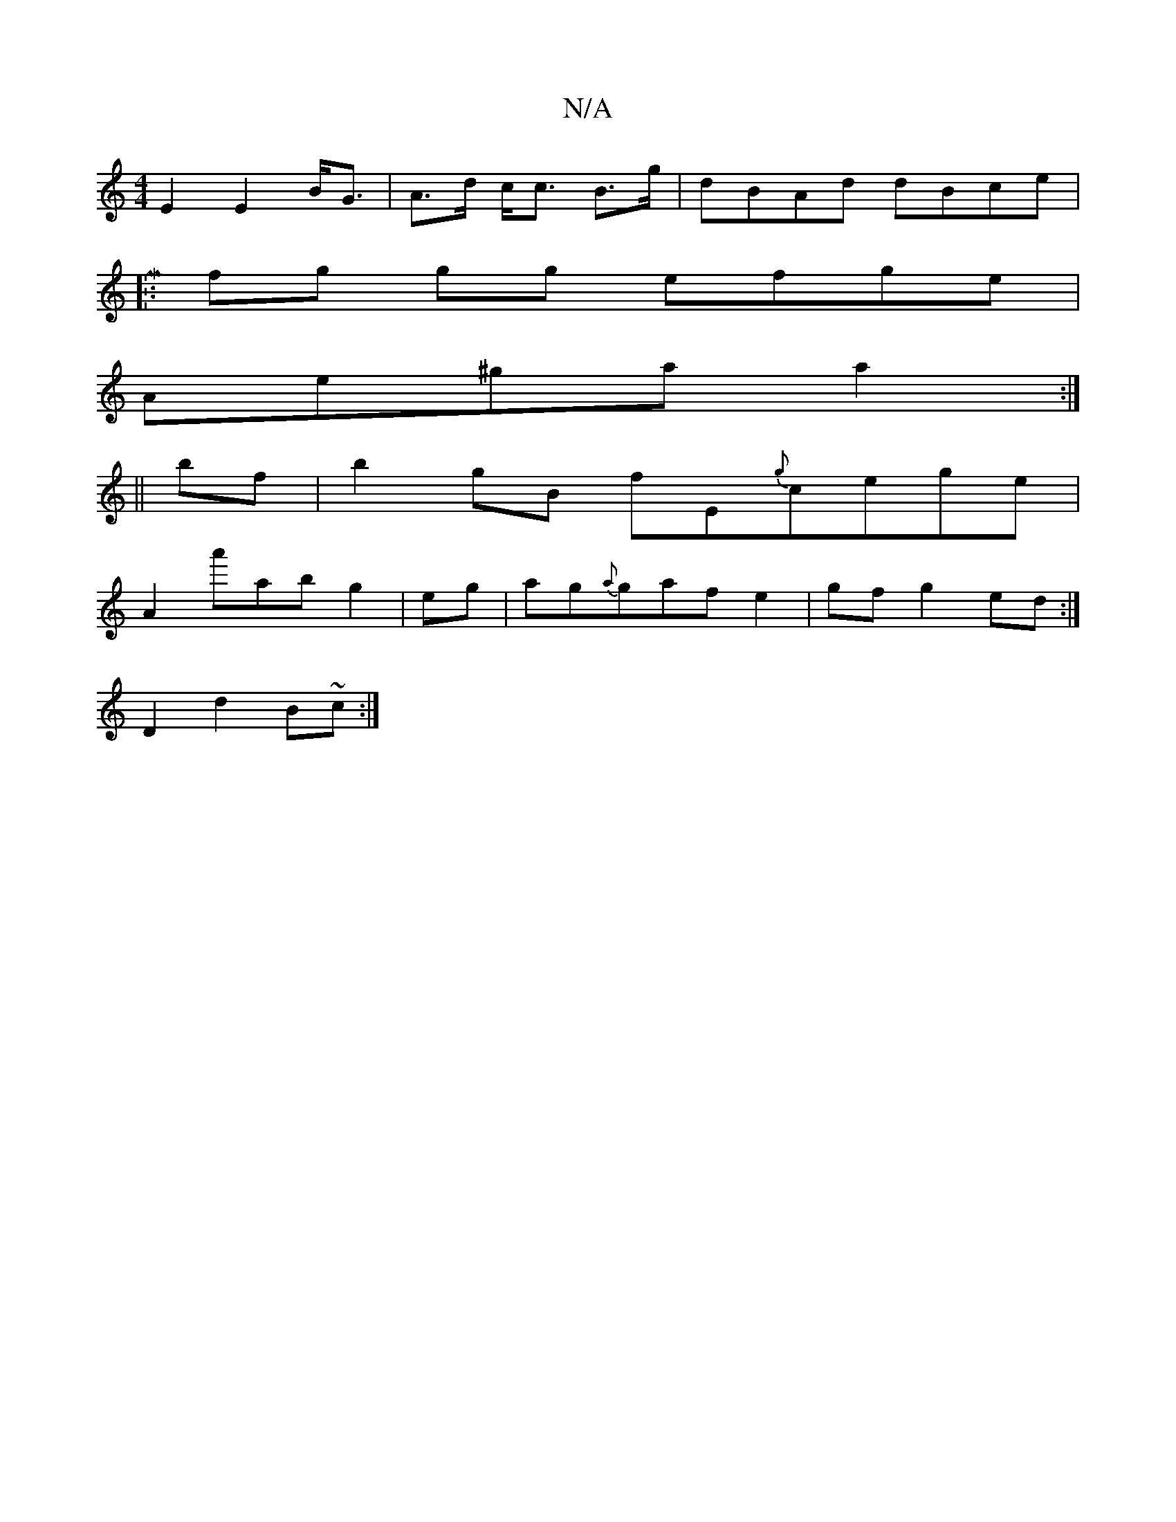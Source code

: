X:1
T:N/A
M:4/4
R:N/A
K:Cmajor
E2 E2 B<G | A>d c<c B>g | dBAd dBce | [M.sr
|:fg gg efge |
Ae^ga a2 :|
||bf|b2 gB fE{g}cege|
A2 a'abg2|eg|ag{a}gafe2|gfg2 ed:|
D2 d2 B~c:|

F2 GE | F2 G2 |A FF A^G | B2 df | ed AB | cf eA | f/c/g eg (